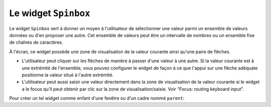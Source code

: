 .. _SPINBOX:

**********************
Le widget ``Spinbox``
**********************

Le widget ``Spinbox`` sert à donner un moyen à l'utilisateur de sélectionner une valeur parmi un ensemble de valeurs données ou d'en proposer une autre. Cet ensemble de valeurs peut être un intervalle de nombres ou un ensemble fixe de chaînes de caractères.

À l'écran, ce widget possède une zone de visualisation de la valeur courante ainsi qu'une paire de flèches.

* L'utilisateur peut cliquer sur les flèches de manière à passer d'une valeur à une autre. Si la valeur courante est à une extrémité de l'ensemble, vous pouvez configurer le widget de façon à ce que l'appui sur une flèche adéquate positionne la valeur situé à l'autre extrémité.

* L'utilisateur peut aussi saisir une valeur directement dans la zone de visualisation de la valeur courante si le widget a le focus qu'il peut obtenir par clic sur la zone de visualisation/saisie. Voir “Focus: routing keyboard input”.

Pour créer un tel widget comme enfant d'une fenêtre ou d'un cadre nommé ``parent``:

.. py:class:: Spinbox(parent, option, ...)

        Ce constructeur retourne le nouveau widget Spinbox créé. Ses options incluent:

        :arg activebackground: 
                Couleur d'arrière plan utilisée lorsque la souris est au desssu du widget; voir “Colors”.
        :arg bg:
                (ou **background**) Couleur d'arrière plan du widget.
        :arg bd:
                (ou **borderwidth**) Épaisseur de la bordure qui entoure le widget; voir “Dimensions”. 1 pixel par défaut.
        :arg buttonbackground: 
                La couleur d'arrière plan utilisé pour les flèches. 'gray' par défaut.
        :arg buttoncursor: 
                Le pointeur de souris à utiliser lorsque la souris est au dessus d'une flèche; voir “Cursors”.
        :arg buttondownrelief: 
                Le style de relief utilisé pour l'effet d'enfoncement des flèches; voir “Relief styles”. 'raised' par défaut.
        :arg buttonup: 
                Le style de relief utilisé pour l'effet de relâchement des flèches. 'raised' par défaut.
        :arg command: 
                Utilisez cette option pour indiquer une fonction de rappel ou une méthode qui sera appelée lorsque l'utilisateur clique sur l'une des flèches. Notez que cette fonction n'est pas appelée lorsque l'utilisateur saisie la valeur directement.
        :arg cursor: 
                Le pointeur de souris aui est affiché lorsque la souris est situé au-dessus de la zone de visualisation/saisie de la valeur.
        :arg disabledbackground: 
                Cette option et la suivante servent à préciser les couleurs d'arrière et d'avant plan utilisée lorsque le widget est dans l'état 'disabled'.
        :arg disabledforeground:
        :arg exportselection: 
                Normalement, le texte de la zone de saisie d'un Spinbox peut être coupé ou collé. Pour désactiver ce comportement, utilisez exportselection=True.
        :arg font: 
                Fonte de caractères à utiliser dans la zone de saisie. Voir “Type fonts”.
        :arg fg:
                (ou **foreground**) Couleur du texte qui apparaît dans la zone de saisie du widget, et la couleur des flèches.
        :arg format: 
                Utilisez cette option pour contrôler la mise en forme (ou formatage) de la valeur numérique en lien avec les options **from_** et **to**. Par exemple, format='%10.4f' affichera la valeur avec 10 caractères dont 4 pour les chiffres après la virgule.
        :arg from\_: 
                Utilisez cette option avec l'option **to** (décrite plus loin) pour contraindre les valeurs dans un intervalle numérique. Par exemple, ``from_=1`` et ``to=9`` n'autorisera que des valeurs de l'intervalle [1,9]. Voir aussi l'option **increment** ci-dessous.
        :arg highlightbackground: 
                La couleur de la ligne de mise en valeur du focus lorsque le widget ne l'a pas. Voir “Focus: routing keyboard input”.
        :arg highlightcolor: 
                La couleur de la ligne de mise en valeur du focus lorsque le widget l'obtient.
        :arg highlightthickness: 
                L'épaisseur de la ligne de mise en valeur du focus. 1 pixels par défaut. Mettre cette valeur à 0 pour supprimer la mise en valeur du focus.
        :arg increment: 
                Lorsque vous contraignez les valeurs dans un intervalle au moyen des options **from_** et **to**, vous pouvez utiliser cette option pour préciser de combien la valeur doit augmenter ou diminuer lorsque l'utilisateur clique sur l'une des flèches. Par exemple, si ``from_=0.0``, ``to=2.0``, et ``increment=0.5``, La flèche haute fera défiler les valeurs 0.0, 0.5, 1.0, 1.5, et 2.0.
        :arg insertbackground: 
                Sert à préciser la couleur du curseur d'insertion affiché dans la zone de saisie du widget.
        :arg insertborderwidth: 
                Sert à contrôler l'épaisseur de la bordure du curseur d'insertion. Par défaut, il n'y a pas de bordure (0). Si vous donnez une valeur non négative à cette option, la bordure produira un effet de relief 'raised'.
        :arg insertofftime: 
                Cette option et la suivante servent à contrôler le rythme de clignotement du curseur d'insertion. Elles servent à indiquer la durée de dispariation - **insertofftime** - et celle d'apparition - **insertontime** -, en millisecondes, de celui-ci. 
        :arg insertontime:
        :arg insertwidth: 
                Utilisez cette option pour préciser la largeur (horizontal) du curseur d'insertion. 2 pixels par défaut.
        :arg justify: 
                Cette option sert préciser l'alignement du texte dans la zone de saisie du widget. Les valeurs possibles sont 'left', 'center' ou 'right'.
        :arg readonlybackground: 
                Couleur de fond du widget lorsqu'il est dans l'état 'readonly'.
        :arg relief: 
                Style de relief pour le widget. 'sunken' par défaut; voir “Relief styles”.
        :arg repeatdelay: 
                Cette option et la suivante servent à configurer la fonction de répétition automatique qui a lieu lorsque l'utilisateur clique sans relâcher sur l'une des flèches. Cette fonction démarre après **repeatdelay** millisecondes et **repeatinterval** est la durée en millisecondes entre deux répétitions. Les valeurs par défaut sont respectivement 400 et 100 millisecondes.
        :arg repeatinterval:
        :arg selectbackground: 
                Couleur de fond utilisée pour l'item sélectionné.
        :arg selectborderwidth:
                Épaisseur de la bordure affichée autour de l'item sélectionné.
        :arg selectforeground:
                Couleur du texte pour l'item sélectionné.
        :arg state: 
                État du widget. Les valeurs possibles sont 'normal' (défaut), 'disabled' (le widget n'est plus réactif), 'active' (il est sélectionné) et 'readonly'. Dans ce dernier cas, il n'est plus possible d'éditer la valeur directement mais celle-ci peut tout de même être modifiée à l'aide des flèches.
        :arg takefocus: 
                Ce widget est susceptible d'obtenir le focus par défaut (voir “Focus: routing keyboard input”). Pour supprimer le widget de la séquence de traversée du focus, utilisez takefocus=False.
        :arg textvariable:
                Pour récupérer la valeur actuelle du widget, vous pouvez utiliser sa méthode get() décrite plus loin, ou vous pouvez configurer cette option avec une variable de contrôle. Voir “Control variables: the values behind the widgets”.
        :arg to: 
                Sert à préciser la limite supérieure de l'intervalle de valeurs pour la sélection. Voir l'option **from_**, ci-dessus, et aussi l'option **increment**.
        :arg values: 
                Il y a deux façons de préciser les valeurs possibles pour ce widget. La première est de fournir un tuple de chaîne de caractère pour cette option. Par exemple, values=('rouge', 'vert', 'bleu') délimiter les valeurs possibles du widgets à ces trois chaînes. Pour configurer le widget avec un intervalle numérique, reportez-vous à l'option **from_** plus haut.
        :arg width: 
                Utilisez cette option pour préciser le nombre de caractères qu'il est possible d'insérer dans la zone de saisie du widget.
        :arg wrap: 
                Par défaut, lorsque le widget est à une des valeurs limites parmi celles qui ont été configurées, l'appui sur la flèche qui devrait faire sortir de l'intervalle de ces valeurs n'a aucun effet. Si vous utilisez ``wrap=True``, cet appui permet de passer à l'autre extrémité de l'intervalle ce qui permet le parcourt «circulaire» des valeurs.
        :arg xscrollcommand: 
                Utilisez cette option pour associer une barre de défilement à la zone de saisie de ce widget. Pour les détails, voir “Connecting a Scrollbar to another widget”.

        Les méthodes qui suivent sont disponible pour un widget ``Spinbox``

        .. py:method:: bbox(index)

                    Cette méthode retourne la boîte englobante du caractère de position *index* dans la zone de saisie du widget. Le résultat est un 4-tuple (x, y, w, h) où x et y sont les coordonnées du coin supérieur gauche de cette boîte et w et h sont respectivement la largeur (*width*) et la hauteur (*height*) en pixels dudit caractère.

        .. py:method:: delete(debut, fin=None)

                    Cette méthode supprime des caractères de la zone de saisie de la ``Spinbox``. Les valeurs *deb* et *fin* sont interprétés conformément aux convention d'extraction de Python.

        .. py:method:: get()

                    Retourne la valeur actuelle du ``Spinbox`` sous la forme d'une chaîne de caractère même si un intervalle numérique a été précisé pour le widget.

        .. py:method:: icursor(index)

                    Sert à positionner le curseur d'insertion à la position *index* en suivant les conventions standards de Python pour les positions.

        .. py:method:: identify(x, y)

                    Étant donné une position (*x*, *y*) à l'intérieur du widget, cette méthode retourne une chaîne de caractère qui décrit ce qui se trouve à cette position. Les valeurs possibles sont:

                    'entry' pour la zone de saisie.

                    'buttonup' pour la flèche qui pointe vers le haut.

                    'buttondown' pour la flèche qui pointe vers le bas.

                    '' (une chaîne vide) si la position est en dehors du widget.

        .. py:method:: index(i)

                    Cette méthode retourne la position numérique (l'index) du caractère de la zone de saisie sélectionné par *i*. Les valeurs possibles pour *i* sont:

                    'end' pour obtenir la position après le dernier caractère de la zone de saisie.

                    'insert' pour obtenir la position du curseur d'insertion.

                    'anchor' pour obtenir la position de l'ancre de sélection.

                    'sel_first' pour obtenir la position du début de la sélection. Si la sélection n'est pas dans le widget, une erreur de type TclError est lancée.

                    'sel_last' pour obtenir la position situé juste après la fin de la sélection. De même, une erreur de type TclError est lancé si la sélection n'est pas dans ce widget.

                    Une chaîne de la forme '@x' précise une coordonnée horizontale dans ce widget. La valeur de retour est la position du caractère situé à cette position. Si aucun caractère n'est situé à cette position, la position du caractère le plus proche est renvoyé.

        .. py:method:: insert(index, text)

                    Cette méthode insère les caractères de la chaîne *text* à la position *index*. Pour les valeurs de l'argument *index*, reportez-vous à la méthode index() décrite plus tôt.

        .. py:method:: invoke(element)

                    L'appel de cette méthode a le même effect que lorsque l'utilisateur clique sur l'une des flèches. Les arguments possibles sont 'buttonup' pour la flèche qui pointe vers le haut et 'buttondown' pour l'autre.

        .. py:method:: scan_dragto(x)

                    Cette méthode fonctionne de la même façon que la méthode scan_dragto() du widget ``Entry``.

        .. py:method:: scan_mark(x)

                    Cette méthode fonctionne de la même façon que la méthode scan_mark() du widget ``Entry``.

        .. py:method:: selection('from', index)

                    Sets the selection anchor in the widget to the position specified by the index. For the possible values of index, see the .index() method above. The initial value of the selection anchor is 0. 

        .. py:method:: selection('to', index)

                    Sélectionne le texte situé entre l'ancre de sélection et l'*index* indiqué.

        .. py:method:: selection('range', debut, fin)

                    Sélectionne le texte situé entre les index *debut* et *fin*. Pour les valeurs possibles des index, voir la méthode index() ci-dessus.

        .. py:method:: selection_clear()

                    Éfface la sélection. 

        .. py:method:: selection_get()

                    Retourne le texte sélectionné. S'il n'y a pas de sélection, cette méthode lève une exception de type TclError.
